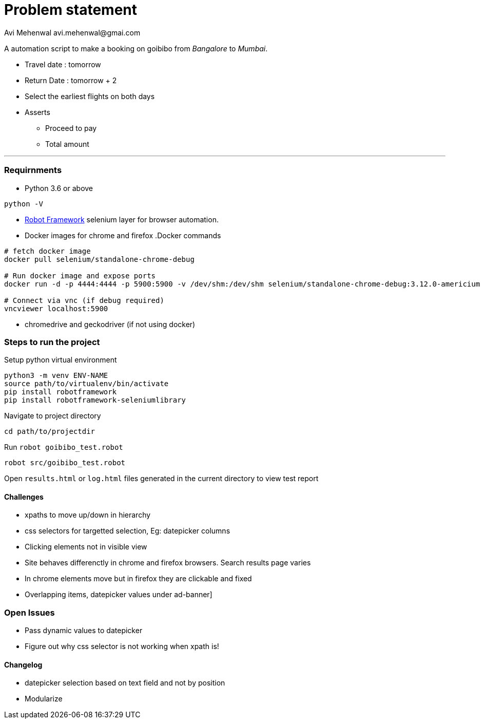 # Problem statement
Avi Mehenwal avi.mehenwal@gmai.com

A automation script to make a booking on goibibo from _Bangalore_ to _Mumbai_.

* Travel date : tomorrow
* Return Date : tomorrow + 2
* Select the earliest flights on both days
* Asserts
** Proceed to pay
** Total amount

---

### Requirnments

* Python 3.6 or above
----
python -V
----
* http://robotframework.org/[Robot Framework] selenium layer for browser automation.
* Docker images for chrome and firefox
.Docker commands
----
# fetch docker image
docker pull selenium/standalone-chrome-debug

# Run docker image and expose ports
docker run -d -p 4444:4444 -p 5900:5900 -v /dev/shm:/dev/shm selenium/standalone-chrome-debug:3.12.0-americium

# Connect via vnc (if debug required)
vncviewer localhost:5900
----
* chromedrive and geckodriver (if not using docker)

### Steps to run the project
Setup python virtual environment
----
python3 -m venv ENV-NAME
source path/to/virtualenv/bin/activate
pip install robotframework
pip install robotframework-seleniumlibrary
----
Navigate to project directory
----
cd path/to/projectdir
----
Run `robot goibibo_test.robot`
----
robot src/goibibo_test.robot
----
Open `results.html` or `log.html` files  generated in the current directory to view test report


#### Challenges
* xpaths to move up/down in hierarchy
* css selectors for targetted selection, Eg: datepicker columns
* Clicking elements not in visible view
* Site behaves differenctly in chrome and firefox browsers. Search results page varies
* In chrome elements move but in firefox they are clickable and fixed
* Overlapping items, datepicker values under ad-banner]


### Open Issues
* Pass dynamic values to datepicker
* Figure out why css selector is not working when xpath is!


#### Changelog
* datepicker selection based on text field and not by position
* Modularize
